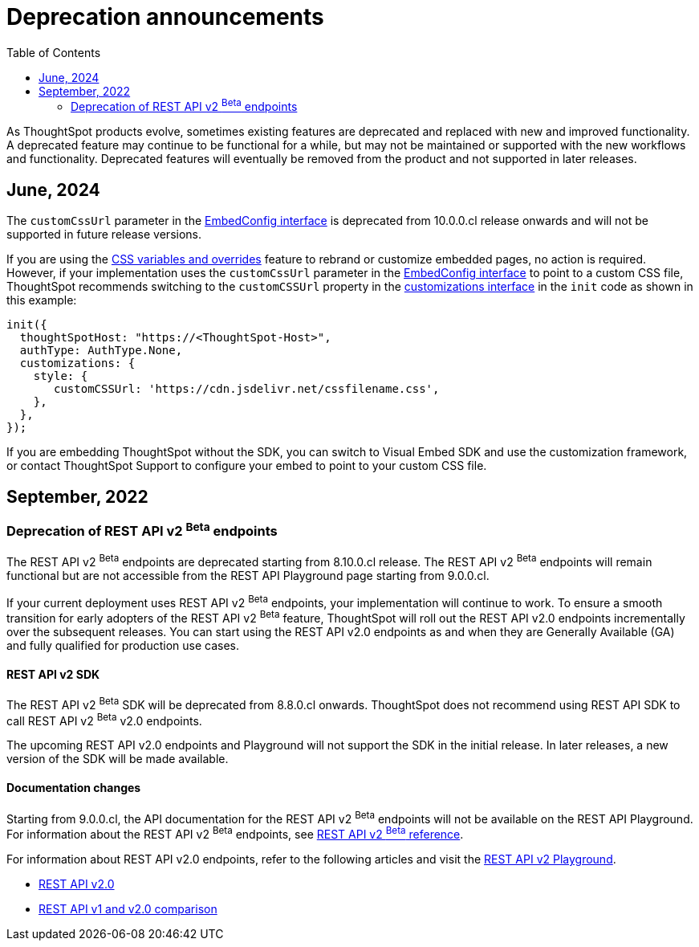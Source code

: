 = Deprecation announcements
:toc: true
:toclevels: 2

:page-title: Deprecation announcements
:page-pageid: deprecated-features
:page-description: This article lists features deprecated and no longer supported in ThoughtSpot Embedded

As ThoughtSpot products evolve, sometimes existing features are deprecated and replaced with new and improved functionality. +
A deprecated feature may continue to be functional for a while, but may not be maintained or supported with the new workflows and functionality. Deprecated features will eventually be removed from the product and not supported in later releases.
////
De-supported::
A de-supported feature no longer exists in the product. When you upgrade to a newer release, any workflows that rely on a de-supported feature no longer work.

////

== June, 2024

The `customCssUrl` parameter in the xref:EmbedConfig.adoc#_customcssurl[EmbedConfig interface] is deprecated from 10.0.0.cl release onwards and will not be supported in future release versions.

If you are using the xref:css-customization.adoc[CSS variables and overrides] feature to rebrand or customize embedded pages, no action is required. However, if your implementation uses the `customCssUrl` parameter in the xref:EmbedConfig.adoc#_customcssurl[EmbedConfig interface] to point to a custom CSS file, ThoughtSpot recommends switching to the `customCSSUrl` property in the xref:CustomStyles.adoc#_customcssurl[customizations interface] in the `init` code as shown in this example:

[source,JavaScript]
----
init({
  thoughtSpotHost: "https://<ThoughtSpot-Host>",
  authType: AuthType.None,
  customizations: {
    style: {
       customCSSUrl: 'https://cdn.jsdelivr.net/cssfilename.css',
    },
  },
});
----

If you are embedding ThoughtSpot without the SDK, you can switch to Visual Embed SDK and use the customization framework, or contact ThoughtSpot Support to configure your embed to point to your custom CSS file.

== September, 2022

=== Deprecation of REST API v2 [beta betaBackground]^Beta^ endpoints

The REST API v2 [beta betaBackground]^Beta^ endpoints are deprecated starting from 8.10.0.cl release. The REST API v2 [beta betaBackground]^Beta^ endpoints will remain functional but are not accessible from the REST API Playground page starting from 9.0.0.cl.

If your current deployment uses REST API v2 [beta betaBackground]^Beta^ endpoints, your implementation will continue to work. To ensure a smooth transition for early adopters of the REST API v2 [beta betaBackground]^Beta^ feature, ThoughtSpot will roll out the REST API v2.0 endpoints incrementally over the subsequent releases. You can start using the REST API v2.0 endpoints as and when they are Generally Available (GA) and fully qualified for production use cases.

==== REST API v2 SDK
The REST API v2 [beta betaBackground]^Beta^ SDK will be deprecated from 8.8.0.cl onwards. ThoughtSpot does not recommend using REST API SDK to call REST API v2 [beta betaBackground]^Beta^ v2.0 endpoints.

The upcoming REST API v2.0 endpoints and Playground will not support the SDK in the initial release. In later releases, a new version of the SDK will be made available.

==== Documentation changes
Starting from 9.0.0.cl, the API documentation for the REST API v2 [beta betaBackground]^Beta^ endpoints will not be available on the REST API Playground.
For information about the REST API v2 [beta betaBackground]^Beta^ endpoints, see xref:rest-api-v2-reference-beta.adoc[REST API v2 ^Beta^ reference].

For information about REST API v2.0 endpoints, refer to the following articles and visit the link:{{navprefix}}/restV2-playground?apiResourceId=http%2Fgetting-started%2Fintroduction[REST API v2 Playground].

* xref:rest-api-v2.adoc[REST API v2.0]
* xref:rest-api-v1v2-comparison.adoc[REST API v1 and v2.0 comparison]
